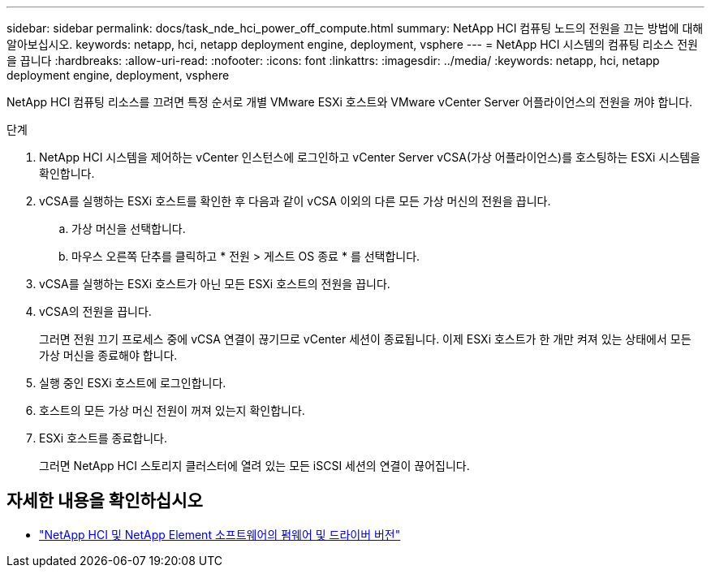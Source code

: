 ---
sidebar: sidebar 
permalink: docs/task_nde_hci_power_off_compute.html 
summary: NetApp HCI 컴퓨팅 노드의 전원을 끄는 방법에 대해 알아보십시오. 
keywords: netapp, hci, netapp deployment engine, deployment, vsphere 
---
= NetApp HCI 시스템의 컴퓨팅 리소스 전원을 끕니다
:hardbreaks:
:allow-uri-read: 
:nofooter: 
:icons: font
:linkattrs: 
:imagesdir: ../media/
:keywords: netapp, hci, netapp deployment engine, deployment, vsphere


[role="lead"]
NetApp HCI 컴퓨팅 리소스를 끄려면 특정 순서로 개별 VMware ESXi 호스트와 VMware vCenter Server 어플라이언스의 전원을 꺼야 합니다.

.단계
. NetApp HCI 시스템을 제어하는 vCenter 인스턴스에 로그인하고 vCenter Server vCSA(가상 어플라이언스)를 호스팅하는 ESXi 시스템을 확인합니다.
. vCSA를 실행하는 ESXi 호스트를 확인한 후 다음과 같이 vCSA 이외의 다른 모든 가상 머신의 전원을 끕니다.
+
.. 가상 머신을 선택합니다.
.. 마우스 오른쪽 단추를 클릭하고 * 전원 > 게스트 OS 종료 * 를 선택합니다.


. vCSA를 실행하는 ESXi 호스트가 아닌 모든 ESXi 호스트의 전원을 끕니다.
. vCSA의 전원을 끕니다.
+
그러면 전원 끄기 프로세스 중에 vCSA 연결이 끊기므로 vCenter 세션이 종료됩니다. 이제 ESXi 호스트가 한 개만 켜져 있는 상태에서 모든 가상 머신을 종료해야 합니다.

. 실행 중인 ESXi 호스트에 로그인합니다.
. 호스트의 모든 가상 머신 전원이 꺼져 있는지 확인합니다.
. ESXi 호스트를 종료합니다.
+
그러면 NetApp HCI 스토리지 클러스터에 열려 있는 모든 iSCSI 세션의 연결이 끊어집니다.



[discrete]
== 자세한 내용을 확인하십시오

* https://kb.netapp.com/Advice_and_Troubleshooting/Hybrid_Cloud_Infrastructure/NetApp_HCI/Firmware_and_driver_versions_in_NetApp_HCI_and_NetApp_Element_software["NetApp HCI 및 NetApp Element 소프트웨어의 펌웨어 및 드라이버 버전"^]

